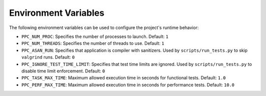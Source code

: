 Environment Variables
=====================

The following environment variables can be used to configure the project's runtime behavior:

- ``PPC_NUM_PROC``: Specifies the number of processes to launch.
  Default: ``1``

- ``PPC_NUM_THREADS``: Specifies the number of threads to use.
  Default: ``1``

- ``PPC_ASAN_RUN``: Specifies that application is compiler with sanitizers. Used by ``scripts/run_tests.py`` to skip ``valgrind`` runs.
  Default: ``0``

- ``PPC_IGNORE_TEST_TIME_LIMIT``: Specifies that test time limits are ignored. Used by ``scripts/run_tests.py`` to disable time limit enforcement.
  Default: ``0``
- ``PPC_TASK_MAX_TIME``: Maximum allowed execution time in seconds for functional tests.
  Default: ``1.0``
- ``PPC_PERF_MAX_TIME``: Maximum allowed execution time in seconds for performance tests.
  Default: ``10.0``
